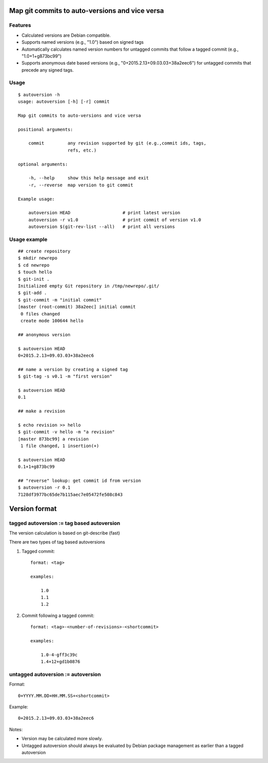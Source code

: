 Map git commits to auto-versions and vice versa
===============================================

Features
--------

- Calculated versions are Debian compatible.

- Supports named versions (e.g., "1.0") based on signed tags

- Automatically calculates named version numbers for untagged commits
  that follow a tagged commit (e.g., "1.0+1+g873bc99")

- Supports anonymous date based versions (e.g.,
  "0+2015.2.13+09.03.03+38a2eec6") for untagged commits that precede any
  signed tags.
  
Usage
-----

::

    $ autoversion -h
    usage: autoversion [-h] [-r] commit

    Map git commits to auto-versions and vice versa

    positional arguments:

        commit         any revision supported by git (e.g.,commit ids, tags,
                       refs, etc.)

    optional arguments:

        -h, --help     show this help message and exit
        -r, --reverse  map version to git commit

    Example usage:

        autoversion HEAD                    # print latest version
        autoversion -r v1.0                 # print commit of version v1.0
        autoversion $(git-rev-list --all)   # print all versions

Usage example
-------------

::

    ## create repository
    $ mkdir newrepo
    $ cd newrepo
    $ touch hello
    $ git-init .
    Initialized empty Git repository in /tmp/newrepo/.git/
    $ git-add .
    $ git-commit -m "initial commit"
    [master (root-commit) 38a2eec] initial commit
     0 files changed
     create mode 100644 hello

    ## anonymous version

    $ autoversion HEAD
    0+2015.2.13+09.03.03+38a2eec6

    ## name a version by creating a signed tag
    $ git-tag -s v0.1 -m "first version"

    $ autoversion HEAD
    0.1

    ## make a revision

    $ echo revision >> hello
    $ git-commit -v hello -m "a revision"
    [master 873bc99] a revision
     1 file changed, 1 insertion(+)

    $ autoversion HEAD
    0.1+1+g873bc99

    ## "reverse" lookup: get commit id from version
    $ autoversion -r 0.1
    7128df3977bc65de7b115aec7e05472fe508c843

Version format
==============

tagged autoversion := tag based autoversion
-------------------------------------------

The version calculation is based on git-describe (fast)

There are two types of tag based autoversions

1) Tagged commit::

    format: <tag> 

    examples:

        1.0
        1.1
        1.2

2) Commit following a tagged commit::

    format: <tag>-<number-of-revisions>-<shortcommit> 
    
    examples:

        1.0-4-gff3c39c
        1.4+12+gd1b0876
    
untagged autoversion := autoversion
-----------------------------------


Format::

    0+YYYY.MM.DD+HH.MM.SS+<shortcommit>

Example::
        
    0+2015.2.13+09.03.03+38a2eec6

Notes:

* Version may be calculated more slowly.
  
* Untagged autoversion should always be evaluated by Debian package
  management as earlier than a tagged autoversion

